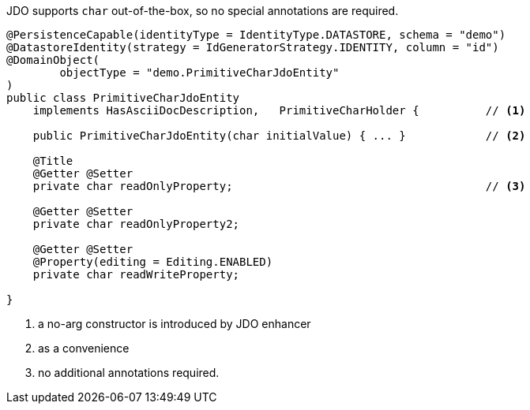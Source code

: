 JDO supports `char` out-of-the-box, so no special annotations are required.

[source,java]
----
@PersistenceCapable(identityType = IdentityType.DATASTORE, schema = "demo")
@DatastoreIdentity(strategy = IdGeneratorStrategy.IDENTITY, column = "id")
@DomainObject(
        objectType = "demo.PrimitiveCharJdoEntity"
)
public class PrimitiveCharJdoEntity
    implements HasAsciiDocDescription,   PrimitiveCharHolder {          // <.>

    public PrimitiveCharJdoEntity(char initialValue) { ... }            // <.>

    @Title
    @Getter @Setter
    private char readOnlyProperty;                                      // <.>

    @Getter @Setter
    private char readOnlyProperty2;

    @Getter @Setter
    @Property(editing = Editing.ENABLED)
    private char readWriteProperty;

}
----
<.> a no-arg constructor is introduced by JDO enhancer
<.> as a convenience
<.> no additional annotations required.